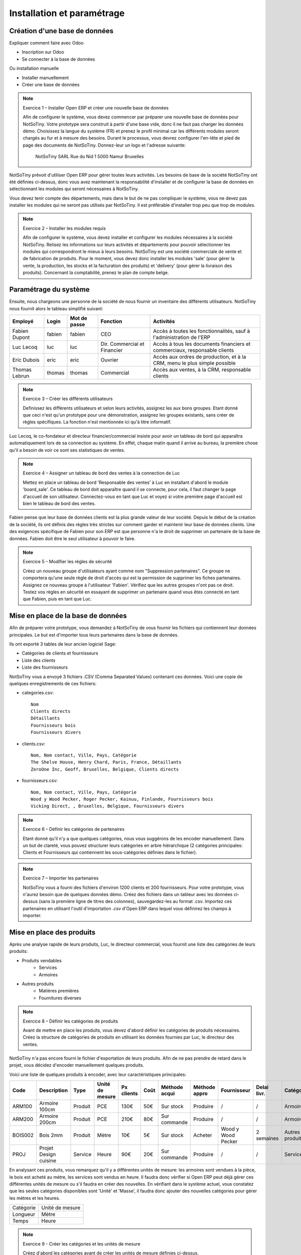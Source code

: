 ***************************
Installation et paramétrage
***************************

Création d'une base de données
==============================

Expliquer comment faire avec Odoo

* Inscription sur Odoo
* Se connecter à la base de données

Ou installation manuelle

* Installer manuellement
* Créer une base de données

.. note:: Exercice 1 – Installer Open ERP et créer une nouvelle base de données

    Afin de configurer le système, vous devez commencer par préparer une nouvelle base de données pour NotSoTiny. Votre prototype sera construit à partir d'une base vide, donc il ne faut pas charger les données démo. Choisissez la langue du système (FR) et prenez le profil minimal car les différents modules seront chargés au fur et à mesure des besoins. Durant le processus, vous devrez configurer l'en-tête et pied de page des documents de NotSoTiny. Donnez-leur un logo et l'adresse suivante:

	NotSoTiny SARL
	Rue du Nid 1
	5000 Namur
	Bruxelles

NotSoTiny prévoit d'utiliser Open ERP pour gérer toutes leurs activités. Les besoins de base de la société NotSoTiny ont été définies ci-dessus, donc vous avez maintenant la responsabilité d'installer et de configurer la base de données en sélectionnant les modules qui seront nécessaires à NotSoTiny.

Vous devez tenir compte des départements, mais dans le but de ne pas compliquer le système, vous ne devez pas installer les modules qui ne seront pas utilisés par NotSoTiny. Il est préférable d'installer trop peu que trop de modules.

.. note:: Exercice 2 – Installer les modules requis

    Afin de configurer le système, vous devez installer et configurer les modules nécessaires à la société NotSoTiny. Relisez les informations sur leurs activités et départements pour pouvoir sélectionner les modules qui correspondront le mieux à leurs besoins. NotSoTiny est une société commerciale de vente et de fabrication de produits. Pour le moment, vous devez donc installer les modules 'sale' (pour gérer la vente, la production, les stocks et la facturation des produits) et 'delivery' (pour gérer la livraison des produits). Concernant la comptabilité, prenez le plan de compte belge.

Paramétrage du système
======================

Ensuite, nous chargeons une personne de la société de nous fournir un inventaire des différents utilisateurs. NotSoTiny nous fournit alors le tableau simplifié suivant:

+-------------+------+------------+----------------------------+--------------------------------------------------------------------------+
|Employé      |Login |Mot de passe|Fonction                    |Activités                                                                 |
+=============+======+============+============================+==========================================================================+
|Fabien Dupont|fabien|fabien      |CEO                         |Accès à toutes les fonctionnalités, sauf à l'administration de l'ERP      |
+-------------+------+------------+----------------------------+--------------------------------------------------------------------------+
|Luc Lecoq    |luc   |luc         |Dir. Commercial et Financier|Accès à tous les documents financiers et commerciaux, responsable clients |
+-------------+------+------------+----------------------------+--------------------------------------------------------------------------+
|Eric Dubois  |eric  |eric        |Ouvrier                     |Accès aux ordres de production, et à la CRM, menu le plus simple possible |
+-------------+------+------------+----------------------------+--------------------------------------------------------------------------+
|Thomas Lebrun|thomas|thomas      |Commercial                  |Accès aux ventes, à la CRM, responsable clients                           |
+-------------+------+------------+----------------------------+--------------------------------------------------------------------------+

.. note:: Exercice 3 – Créer les différents utilisateurs

    Definissez les différents utilisateurs et selon leurs activités, assignez les aux bons groupes. Etant donné que ceci n'est qu'un prototype pour une démonstration, assignez les groupes existants, sans créer de règles spécifiques. La fonction n'est mentionnée ici qu'à titre informatif.

Luc Lecoq, le co-fondateur et directeur financier/commercial insiste pour avoir un tableau de bord qui apparaîtra automatiquement lors de sa connection au système. En effet, chaque matin quand il arrive au bureau, la première chose qu'il a besoin de voir ce sont ses statistiques de ventes.

.. note:: Exercice 4 – Assigner un tableau de bord des ventes à la connection de Luc

    Mettez en place un tableau de bord 'Responsable des ventes' à Luc en installant d'abord le module 'board_sale'. Ce tableau de bord doit apparaître quand il se connecte, pour cela, il faut changer la page d'accueil de son utilisateur. Connectez-vous en tant que Luc et voyez si votre première page d'accueil est bien le tableau de bord des ventes.

Fabien pense que leur base de données clients est la plus grande valeur de leur société. Depuis le début de la création de la société, ils ont définis des règles très strictes sur comment garder et maintenir leur base de données clients. Une des exigences spécifique de Fabien pour son ERP est que personne n'a le droit de supprimer un partenaire de la base de données. Fabien doit être le seul utilisateur à pouvoir le faire.

.. note:: Exercice 5 – Modifier les règles de sécurité

    Créez un nouveau groupe d'utilisateurs ayant comme nom "Suppression partenaires". Ce groupe ne comportera qu'une seule règle de droit d'accès qui est la permission de supprimer les fiches partenaires. Assignez ce nouveau groupe à l'utilisateur 'Fabien'. Vérifiez que les autres groupes n'ont pas ce droit. Testez vos règles en sécurité en essayant de supprimer un partenaire quand vous êtes connecté en tant que Fabien, puis en tant que Luc. 

Mise en place de la base de données
===================================

Afin de préparer votre prototype, vous demandez à NotSoTiny de vous fournir les fichiers qui contiennent leur données principales. Le but est d'importer tous leurs partenaires dans la base de données.

Ils ont exporté 3 tables de leur ancien logiciel Sage:

* Catégories de clients et fournisseurs
* Liste des clients
* Liste des fournisseurs

NotSoTiny vous a envoyé 3 fichiers .CSV (Comma Separated Values) contenant ces données. Voici une copie de quelques enregistrements de ces fichiers:

* categories.csv::

    Nom
    Clients directs
    Détaillants
    Fournisseurs bois
    Fournisseurs divers

* clients.csv::

    Nom, Nom contact, Ville, Pays, Catégorie
    The Shelve House, Henry Chard, Paris, France, Détaillants
    ZeroOne Inc, Geoff, Bruxelles, Belgique, Clients directs

* fournisseurs.csv::

    Nom, Nom contact, Ville, Pays, Catégorie
    Wood y Wood Pecker, Roger Pecker, Kainuu, Finlande, Fournisseurs bois
    Vicking Direct, , Bruxelles, Belgique, Fournisseurs divers

.. note:: Exercice 6 – Définir les catégories de partenaires

    Etant donné qu'il n'y a que quelques catégories, nous vous suggérons de les encoder manuellement. Dans un but de clareté, vous pouvez structurer leurs catégories en arbre hiérarchique (2 catégories principales: Clients et Fournisseurs qui contiennent les sous-catégories définies dans le fichier).

.. note:: Exercice 7 – Importer les partenaires

    NotSoTiny vous a fourni des fichiers d'environ 1200 clients et 200 fournisseurs. Pour votre prototype, vous n'aurez besoin que de quelques données démo. Créez des fichiers dans un tableur avec les données ci-dessus (sans la première ligne de titres des colonnes), sauvegardez-les au format .csv. Importez ces partenaires en utilisant l'outil d'importation .csv d'Open ERP dans lequel vous définirez les champs à importer.

Mise en place des produits
==========================

Après une analyse rapide de leurs produits, Luc, le directeur commercial, vous fournit une liste des catégories de leurs produits:

* Produits vendables
	* Services
	* Armoires
* Autres produits
    * Matières premières
    * Fournitures diverses

.. note:: Exercice 8 – Définir les catégories de produits

    Avant de mettre en place les produits, vous devez d'abord définir les catégories de produits nécessaires. Créez la structure de catégories de produits en utilisant les données fournies par Luc, le directeur des ventes.

NotSoTiny n'a pas encore fourni le fichier d'exportation de leurs produits. Afin de ne pas prendre de retard dans le projet, vous décidez d'encoder manuellement quelques produits.

Voici une liste de quelques produits à encoder, avec leur caractéristiques principales:

.. csv-table::
    :header: Code, Description, Type, Unité de mesure, Px clients, Coût, Méthode acqui, Méthode appro, Fournisseur, Delai livr., Catégorie, Taxe
    :widths: 10, 10, 10, 10, 10, 10, 10, 10, 10, 10, 10, 10

    ARM100  , Armoire 100cm         , Produit , PCE              , 130€     , 50€ , Sur stock      , Produire       , /                  , /           , Armoires        , 21%vente
    ARM200  , Armoire 200cm         , Produit , PCE              , 210€     , 80€ , Sur commande   , Produire       , /                  , /           , Armoires        , 21%vente
    BOIS002 , Bois 2mm              , Produit , Mètre           , 10€      , 5€  , Sur stock      , Acheter        , Wood y Wood Pecker , 2 semaines  , Autres produits , 21%achat
    PROJ    , Projet Design cuisine , Service , Heure            , 90€      , 20€ , Sur commande   , Produire       , /                  , /           , Services        , 21%vente

En analysant ces produits, vous remarquez qu'il y a différentes unités de mesure: les armoires sont vendues à la pièce, le bois est acheté au mètre, les services sont vendus en heure. Il faudra donc vérifier si Open ERP peut déjà gérer ces différentes unités de mesure ou s'il faudra en créer des nouvelles. En vérifiant dans le système actuel, vous constatez que les seules catégories disponibles sont 'Unité' et 'Masse', il faudra donc ajouter des nouvelles catégories pour gérer les mètres et les heures.

+-----------+-----------------+
| Catégorie | Unité de mesure |
+-----------+-----------------+
| Longueur  | Mètre           |
+-----------+-----------------+
| Temps     | Heure           |
+-----------+-----------------+

.. note:: Exercice 9 - Créer les catégories et les unités de mesure

    Créez d'abord les catégories avant de créer les unités de mesure définies ci-dessus.

.. note:: Exercice 10 – Encodage des produits

    Maintenant que vous avez créé les unités de mesure manquantes, vous êtes en mesure d'encoder les produits définis plus haut dans la base de données de NotSoTiny. Vous allez encoder seulement 4 produits pour le moment, mais vous en encoderez d'autres quand vous recevrez la liste complète des produits.

Pour les tests du prototype, afin de pouvoir vendre quelques produits, vous allez encoder un inventaire de départ. Actuellement, voici le niveau de stock des produits décrits ci-dessus:

+-------+---------+
|Code   |Stock    |
+=======+=========+
|ARM100 |50 pièces|
+-------+---------+
|ARM200 |20 pièces|
+-------+---------+
|BOIS002|20 mètres|
+-------+---------+

.. note:: Exercice 10 – Créez l'inventaire du stock initial

    Créez l'inventaire du stock initial. Une fois l'inventaire confirmé, vous devriez voir le stock réel de chaque produit sur la fiche produit.

.. note:: Exercice 11 – Testez le système

    Vous devriez maintenant être capable de tester le système. Pour cela, effectuez les opérations suivantes:

* Créez un devis:

	* Client: ZeroOne Inc
	* Produits: 1 projet design cuisine, 3 armoires 100cm

* Convertissez le devis en commande confirmée
* Livrez les armoires au client
* Générez la facture brouillon
* Confirmez la facture et imprimez-la

.. note:: Exercice 12 – Vérifiez le niveau de stock

    Vous pouvez maintenant tester le niveau de stock du produit ARM100. Il devrait y avoir 47 pièces en stock.


